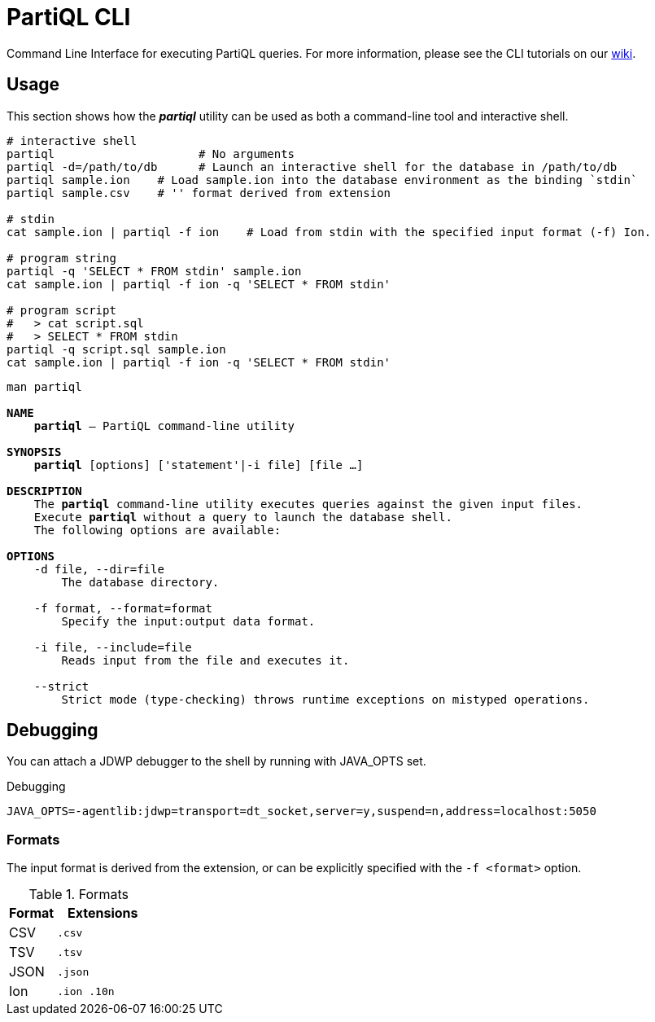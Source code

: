 = PartiQL CLI

Command Line Interface for executing PartiQL queries. For more information, please see the CLI tutorials on our xref:https://github.com/partiql/partiql-lang-kotlin/wiki[wiki].

== Usage

This section shows how the _**partiql**_ utility can be used as both a command-line tool and interactive shell.

[source,shell]
----
# interactive shell
partiql                     # No arguments
partiql -d=/path/to/db      # Launch an interactive shell for the database in /path/to/db
partiql sample.ion    # Load sample.ion into the database environment as the binding `stdin`
partiql sample.csv    # '' format derived from extension

# stdin
cat sample.ion | partiql -f ion    # Load from stdin with the specified input format (-f) Ion.

# program string
partiql -q 'SELECT * FROM stdin' sample.ion
cat sample.ion | partiql -f ion -q 'SELECT * FROM stdin'

# program script
#   > cat script.sql
#   > SELECT * FROM stdin
partiql -q script.sql sample.ion
cat sample.ion | partiql -f ion -q 'SELECT * FROM stdin'
----

[source,shell,subs=normal]
----
man partiql

**NAME**
    **partiql** -- PartiQL command-line utility

**SYNOPSIS**
    **partiql** [options] ['statement'|-i file] [file ...]

**DESCRIPTION**
    The **partiql** command-line utility executes queries against the given input files.
    Execute **partiql** without a query to launch the database shell.
    The following options are available:

**OPTIONS**
    -d file, --dir=file
        The database directory.

    -f format, --format=format
        Specify the input:output data format.

    -i file, --include=file
        Reads input from the file and executes it.

    --strict
        Strict mode (type-checking) throws runtime exceptions on mistyped operations.
----


== Debugging

You can attach a JDWP debugger to the shell by running with JAVA_OPTS set.

.Debugging
[source, shell]
----
JAVA_OPTS=-agentlib:jdwp=transport=dt_socket,server=y,suspend=n,address=localhost:5050
----

=== Formats

The input format is derived from the extension, or can be explicitly specified with the `-f <format>` option.

.Formats
[cols="1,2m"]
|===
| Format | Extensions

| CSV | .csv
| TSV | .tsv
| JSON | .json
| Ion | .ion .10n
|===

